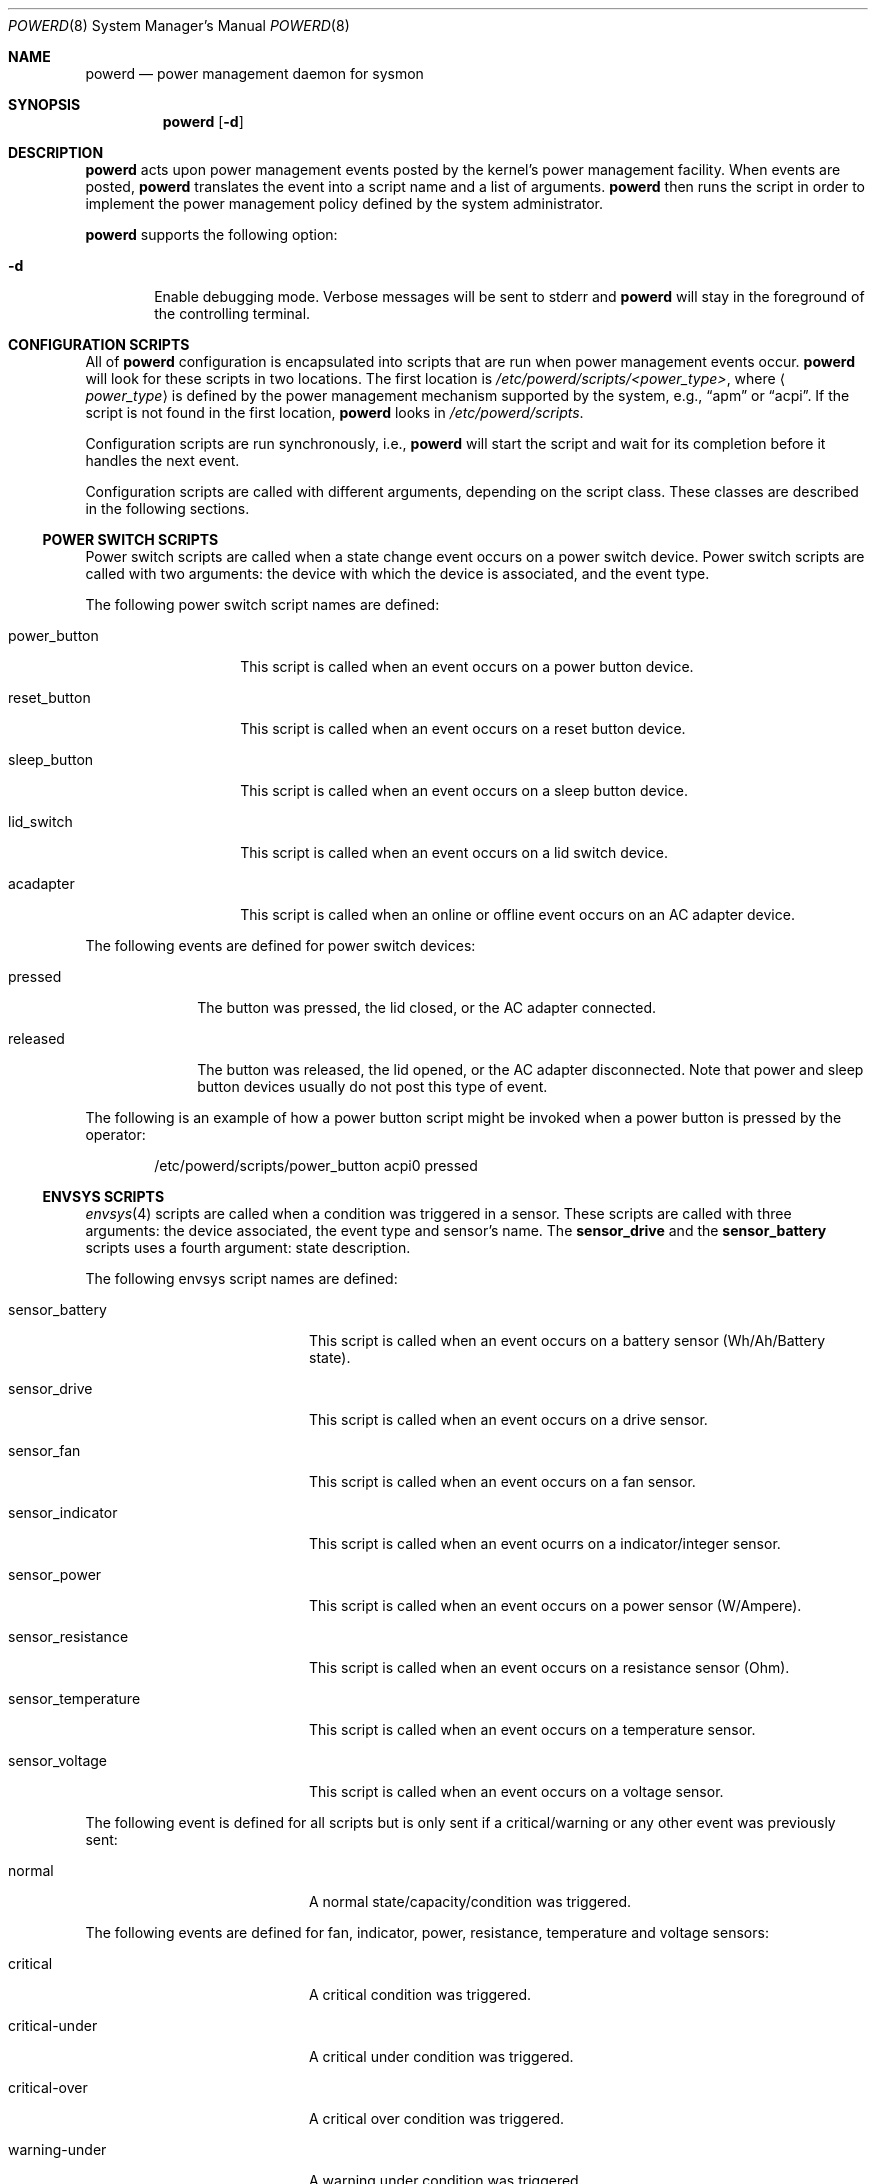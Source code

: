 .\"	$NetBSD: powerd.8,v 1.15 2007/09/05 12:35:08 xtraeme Exp $
.\"
.\" Copyright (c) 2003 Wasabi Systems, Inc.
.\" All rights reserved.
.\"
.\" Written by Jason R. Thorpe for Wasabi Systems, Inc.
.\"
.\" Redistribution and use in source and binary forms, with or without
.\" modification, are permitted provided that the following conditions
.\" are met:
.\" 1. Redistributions of source code must retain the above copyright
.\"    notice, this list of conditions and the following disclaimer.
.\" 2. Redistributions in binary form must reproduce the above copyright
.\"    notice, this list of conditions and the following disclaimer in the
.\"    documentation and/or other materials provided with the distribution.
.\" 3. All advertising materials mentioning features or use of this software
.\"    must display the following acknowledgement:
.\"	This product includes software developed for the NetBSD Project by
.\"	Wasabi Systems, Inc.
.\" 4. The name of Wasabi Systems, Inc. may not be used to endorse
.\"    or promote products derived from this software without specific prior
.\"    written permission.
.\"
.\" THIS SOFTWARE IS PROVIDED BY WASABI SYSTEMS, INC. ``AS IS'' AND
.\" ANY EXPRESS OR IMPLIED WARRANTIES, INCLUDING, BUT NOT LIMITED
.\" TO, THE IMPLIED WARRANTIES OF MERCHANTABILITY AND FITNESS FOR A PARTICULAR
.\" PURPOSE ARE DISCLAIMED.  IN NO EVENT SHALL WASABI SYSTEMS, INC
.\" BE LIABLE FOR ANY DIRECT, INDIRECT, INCIDENTAL, SPECIAL, EXEMPLARY, OR
.\" CONSEQUENTIAL DAMAGES (INCLUDING, BUT NOT LIMITED TO, PROCUREMENT OF
.\" SUBSTITUTE GOODS OR SERVICES; LOSS OF USE, DATA, OR PROFITS; OR BUSINESS
.\" INTERRUPTION) HOWEVER CAUSED AND ON ANY THEORY OF LIABILITY, WHETHER IN
.\" CONTRACT, STRICT LIABILITY, OR TORT (INCLUDING NEGLIGENCE OR OTHERWISE)
.\" ARISING IN ANY WAY OUT OF THE USE OF THIS SOFTWARE, EVEN IF ADVISED OF THE
.\" POSSIBILITY OF SUCH DAMAGE.
.\"
.Dd September 5, 2007
.Dt POWERD 8
.Os
.Sh NAME
.Nm powerd
.Nd power management daemon for sysmon
.Sh SYNOPSIS
.Nm
.Op Fl d
.Sh DESCRIPTION
.Nm
acts upon power management events posted by the kernel's power management
facility.
When events are posted,
.Nm
translates the event into a script name and a list of arguments.
.Nm
then runs the script in order to implement the power management policy
defined by the system administrator.
.Pp
.Nm
supports the following option:
.Bl -tag -width xxxx
.It Fl d
Enable debugging mode.
Verbose messages will be sent to stderr and
.Nm
will stay in the foreground of the controlling terminal.
.El
.Sh CONFIGURATION SCRIPTS
All of
.Nm
configuration is encapsulated into scripts that are run when power
management events occur.
.Nm
will look for these scripts in two locations.
The first location is
.Pa /etc/powerd/scripts/\*[Lt]power_type\*[Gt] ,
where
.Aq Pa power_type
is defined by the power management mechanism supported by the system,
e.g.,
.Dq apm
or
.Dq acpi .
If the script is not found in the first location,
.Nm
looks in
.Pa /etc/powerd/scripts .
.Pp
Configuration scripts are run synchronously, i.e.,
.Nm
will start the script and wait for its completion before it handles
the next event.
.Pp
Configuration scripts are called with different arguments, depending on
the script class.
These classes are described in the following sections.
.Ss POWER SWITCH SCRIPTS
Power switch scripts are called when a state change event occurs on
a power switch device.
Power switch scripts are called with two arguments: the device with which
the device is associated, and the event type.
.Pp
The following power switch script names are defined:
.Bl -tag -width "power_button"
.It power_button
This script is called when an event occurs on a power button device.
.It reset_button
This script is called when an event occurs on a reset button device.
.It sleep_button
This script is called when an event occurs on a sleep button device.
.It lid_switch
This script is called when an event occurs on a lid switch device.
.It acadapter
This script is called when an online or offline event occurs on an
AC adapter device.
.El
.Pp
The following events are defined for power switch devices:
.Bl -tag -width "released"
.It pressed
The button was pressed, the lid closed, or the AC adapter connected.
.It released
The button was released, the lid opened, or the AC adapter disconnected.
Note that power and sleep button devices usually do not
post this type of event.
.El
.Pp
The following is an example of how a power button script might be invoked
when a power button is pressed by the operator:
.Bd -literal -offset indent
/etc/powerd/scripts/power_button acpi0 pressed
.Ed
.Ss ENVSYS SCRIPTS
.Xr envsys 4
scripts are called when a condition was triggered in a sensor.
These scripts are called with three arguments: the
device associated, the event type and sensor's name.
The
.Sy sensor_drive
and the
.Sy sensor_battery
scripts uses a fourth argument: state description.
.Pp
The following envsys script names are defined:
.Bl -tag -width "sensor_temperature"
.It sensor_battery
This script is called when an event occurs on a battery sensor
(Wh/Ah/Battery state).
.It sensor_drive
This script is called when an event occurs on a drive sensor.
.It sensor_fan
This script is called when an event occurs on a fan sensor.
.It sensor_indicator
This script is called when an event ocurrs on a indicator/integer sensor.
.It sensor_power
This script is called when an event occurs on a power sensor (W/Ampere).
.It sensor_resistance
This script is called when an event occurs on a resistance sensor (Ohm).
.It sensor_temperature
This script is called when an event occurs on a temperature sensor.
.It sensor_voltage
This script is called when an event occurs on a voltage sensor.
.El
.Pp
The following event is defined for all scripts but is only sent if
a critical/warning or any other event was previously sent:
.Bl -tag -width "sensor_temperature"
.It normal
A normal state/capacity/condition was triggered.
.El
.Pp
The following events are defined for fan, indicator, power,
resistance, temperature and voltage sensors:
.Bl -tag -width "sensor_temperature"
.It critical
A critical condition was triggered.
.It critical-under
A critical under condition was triggered.
.It critical-over
A critical over condition was triggered.
.It warning-under
A warning under condition was triggered.
.It warning-over
A warning over condition was triggered.
.El
.Pp
The following event is defined only for battery sensors:
.Bl -tag -width "sensor_temperature"
.It user-capacity
Capacity dropped below the limit set by the user.
.El
.Pp
The following events are defined for drive and battery sensors:
.Bl -tag -width "sensor_temperature"
.It state-changed
The state on the sensor has been changed and it's not in normal state.
.El
.Pp
The following is an example of how a temperature sensor script might be
invoked when a critical over condition is triggered:
.Bd -literal -offset indent
/etc/powerd/scripts/sensor_temperature lm0 critical-over "CPU Temp"
.Ed
.Sh SEE ALSO
.Xr acpi 4 ,
.Xr acpiacad 4 ,
.Xr acpibut 4 ,
.Xr acpilid 4 ,
.Xr envsys 4 ,
.Xr i386/apm 4
.Sh HISTORY
.Nm
first appeared in
.Nx 2.0 .
Support to handle
.Xr envsys 4
events appeared in
.Nx 5.0 .
.Sh AUTHORS
.Nm
was written by
.An Jason R. Thorpe
.Aq thorpej@wasabisystems.com
and contributed by Wasabi Systems, Inc.
.Sh BUGS
Due to its synchronous nature
.Nm
cannot be trusted to handle events within a certain time.
